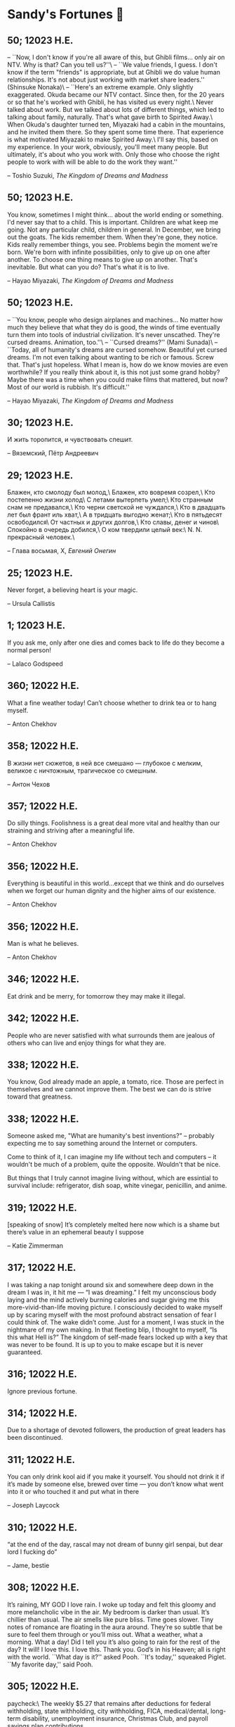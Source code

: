 * Sandy's Fortunes 🧧
** 50; 12023 H.E.

-- ``Now, I don't know if you're all
aware of this, but Ghibli films...
only air on NTV. Why is that?
Can you tell us?''\
-- ``We value friends, I guess.
I don't know if the term
"friends" is appropriate,
but at Ghibli we do value
human relationships.
It's not about just working
with market share leaders.'' (Shinsuke Nonaka)\
-- ``Here's an extreme example.
Only slightly exaggerated.
Okuda became our NTV contact.
Since then,
for the 20 years or so that
he's worked with Ghibli,
he has visited us every night.\
Never talked about work.
But we talked about
lots of different things,
which led to talking
about family, naturally.
That's what gave birth
to Spirited Away.\
When Okuda's daughter turned ten,
Miyazaki had a cabin
in the mountains,
and he invited them there.
So they spent some time there.
That experience is what motivated
Miyazaki to make Spirited Away.\
I'll say this,
based on my experience.
In your work, obviously,
you'll meet many people.
But ultimately, it's about
who you work with.
Only those who choose
the right people to work with
will be able to do
the work they want.''

-- Toshio Suzuki, /The Kingdom of Dreams and Madness/ 

** 50; 12023 H.E.

You know, sometimes I might think...
about the world ending or something.
I'd never say that to a child.
This is important.
Children are what keep me going.
Not any particular child,
children in general.
In December, we bring out the goats.
The kids remember them.
When they're gone, they notice.
Kids really remember things, you see.
Problems begin
the moment we're born.
We're born with
infinite possibilities,
only to give up on
one after another.
To choose one thing means
to give up on another.
That's inevitable.
But what can you do?
That's what it is to live.

-- Hayao Miyazaki, /The Kingdom of Dreams and Madness/

** 50; 12023 H.E.
 
-- ``You know, people who design
airplanes and machines...
No matter how much they believe
that what they do is good,
the winds of time eventually
turn them into tools
of industrial civilization.
It's never unscathed.
They're cursed dreams.
Animation, too.''\
-- ``Cursed dreams?'' (Mami Sunada)\
-- ``Today, all of humanity's dreams
are cursed somehow.
Beautiful yet cursed dreams.
I'm not even talking about
wanting to be rich or famous.
Screw that.
That's just hopeless.
What I mean is, how do we know
movies are even worthwhile?
If you really think about it,
is this not just some grand hobby?
Maybe there was a time when you could
make films that mattered, but now?
Most of our world is rubbish.
It's difficult.''

-- Hayao Miyazaki, /The Kingdom of Dreams and Madness/

** 30; 12023 H.E.
 
И жить торопится, и чувствовать спешит.

-- Вяземский, Пётр Андреевич

** 29; 12023 H.E.

Блажен, кто смолоду был молод,\
Блажен, кто вовремя созрел,\
Кто постепенно жизни холод\
С летами вытерпеть умел;\
Кто странным снам не предавался,\
Кто черни светской не чуждался,\
Кто в двадцать лет был франт иль хват,\
А в тридцать выгодно женат;\
Кто в пятьдесят освободился\
От частных и других долгов,\
Кто славы, денег и чинов\
Спокойно в очередь добился,\
О ком твердили целый век:\
N. N. прекрасный человек.\

-- Глава восьмая, X, /Евгений Онегин/

** 25; 12023 H.E.
 
Never forget, a believing heart is your magic.

-- Ursula Callistis

** 1; 12023 H.E.
 
If you ask me, only after one dies and comes back to life do they become a normal person!

-- Lalaco Godspeed

** 360; 12022 H.E.
 
What a fine weather today! Can’t choose whether to drink tea or to hang myself.

-- Anton Chekhov

** 358; 12022 H.E.
 
В жизни нет сюжетов, в ней все смешано — глубокое с мелким, великое с ничтожным, трагическое со смешным.

-- Антон Чехов

** 357; 12022 H.E.
 
Do silly things. Foolishness is a great deal more vital and healthy than our straining and striving after a meaningful life.

-- Anton Chekhov

** 356; 12022 H.E.
 
Everything is beautiful in this world…except that we think and do ourselves when we forget our human dignity and the higher aims of our existence.

-- Anton Chekhov

** 356; 12022 H.E.
 
Man is what he believes. 

-- Anton Chekhov

** 346; 12022 H.E.
 
Eat drink and be merry, for tomorrow they may make it illegal.

** 342; 12022 H.E.
 
People who are never satisfied with what surrounds them are jealous of others who can live and enjoy things for what they are.

** 338; 12022 H.E.
 
You know, God already made an apple, a tomato, rice. Those are perfect in themselves and we cannot improve them. The best we can do is strive toward that greatness.

** 338; 12022 H.E.
 
Someone asked me, "What are humanity's best inventions?" -- probably expecting
me to say something around the Internet or computers.

Come to think of it, I can imagine my life without tech and computers -- it
wouldn't be much of a problem, quite the opposite. Wouldn't that be nice. 

But things that I truly cannot imagine living without, which are essintial to
survival include: refrigerator, dish soap, white vinegar, penicillin, and anime. 

** 319; 12022 H.E.
 
[speaking of snow] It’s completely melted here now which is a shame but there’s value in an ephemeral beauty I suppose

-- Katie Zimmerman

** 317; 12022 H.E.
 

I was taking a nap tonight around six and somewhere deep down in the dream I was in, it hit me — “I was dreaming.” I felt my unconscious body laying and the mind actively burning calories and sugar giving me this more-vivid-than-life moving picture. I consciously decided to wake myself up by scaring myself with the most profound abstract sensation of fear I could think of. The wake didn’t come. Just for a moment, I was stuck in the nightmare of my own making. In that fleeting blip, I thought to myself, “Is this what Hell is?” The kingdom of self-made fears locked up with a key that was never to be found. It is up to you to make escape but it is never guaranteed.

** 316; 12022 H.E.
 
Ignore previous fortune.

** 314; 12022 H.E.
 
Due to a shortage of devoted followers, the production of great leaders has been discontinued.

** 311; 12022 H.E.
 
You can only drink kool aid if you make it yourself. You should not drink it if it’s made by someone else, brewed over time — you don’t know what went into it or who touched it and put what in there

-- Joseph Laycock

** 310; 12022 H.E.
 
“at the end of the day, rascal may not dream of bunny girl senpai, but dear lord I fucking do”

-- Jame, bestie

** 308; 12022 H.E.
 
It’s raining, MY GOD I love rain. I woke up today and felt this gloomy and more
melancholic vibe in the air. My bedroom is darker than usual. It’s chillier than
usual. The air smells like pure bliss. Time goes slower. Tiny notes of romance
are floating in the aura around. They’re so subtle that be sure to feel them
through or you’ll miss out. What a weather, what a morning. What a day! Did I
tell you it’s also going to rain for the rest of the day? It will! I love
this. I love this. Thank you. God’s in his Heaven; all is right with the
world. ``What day is it?'' asked Pooh. ``It's today,'' squeaked Piglet. ``My
favorite day,'' said Pooh.

** 305; 12022 H.E.
 
paycheck:\
 The weekly $5.27 that remains after deductions for federal
 withholding, state withholding, city withholding, FICA,
 medical/dental, long-term disability, unemployment insurance,
 Christmas Club, and payroll savings plan contributions.

** 303; 12022 H.E.
 
Love is an ideal thing, marriage a real thing; a confusion of the real with the ideal never goes unpunished.

-- Goethe

** 302; 12022 H.E.
 
The world really isn't any worse.  It's just that the news coverage is so much better.

** 298; 12022 H.E.
 
If you know exactly where you’re headed, it’s no fun at all.

-- Yukihira Soma

** 295; 12022 H.E.
 
Murder is always a mistake -- one should never do anything one cannot talk about after dinner.

-- Oscar Wilde, /The Picture of Dorian Gray/

** 294; 12022 H.E.
 
statistics, n.:\
A system for expressing your political prejudices in convincing scientific guise.

** 293; 12022 H.E.
 
``I love mankind,'' he said, ``but I find to my amazement that the more I love
mankind as a whole, the less I love man in particular.''

-- Fyodor Dostoyevsky, /The Brothers Karamazov/

** 290; 12022 H.E.
 
Beauty, n.: \ 
 The power by which a woman charms a lover and terrifies a husband.

-- Ambrose Bierce

** 288; 12022 H.E.
 
Excellent day for drinking heavily. Spike the office water cooler.

** 287; 12022 H.E.
 
Any fool can tell the truth, but it requires a man of sense to know
how to lie well.

-- Samuel Butler

** 285; 12022 H.E.
 
The universe is ruled by letting things take their course.  It cannot be
ruled by interfering.

-- Chinese proverb

** 283; 12022 H.E.
 
Love in action is a harsh and dreadful thing compared to love in dreams. 

-- Fyodor Dostoevsky

** 279; 12022 H.E.
 
Please remain calm, it's no use both of us being hysterical at the same time.

** 276; 12022 H.E.
 
I don't have any solution but I certainly admire the problem.

-- Ashleigh Brilliant

** 274; 12022 H.E.

Wasting time is an important part of living.

** 272; 12022 H.E.
 
There are three things men can do with women: love them, suffer for them,
or turn them into literature.

-- Stephen Stills

** 271; 12022 H.E.
 
God's in his heaven --\ All's right with the world!

** 269; 12022 H.E.
 
None of us have a complete grasp on the truth, and some extra statistics don't change that. 

-- Matthew Hayman

** 205; 12022 H.E.
 
The end will surely come. Only those who were able to face the truth that it will come to them will be able to find it. What it is that proves you're alive. I have found it, too.

-- Aegis, /Persona 3 the Movie 4: Winter of Rebirth/

** 192; 12022 H.E.
 
We must be idealistic realists. Pure realists without dreams are a dime a
dozen. Pure realists are the worst. I don't want our team to be like that.  

-- Hayao Miyazaki

** 145; 12022 H.E.
 
Only an unhappy person will ponder about the meaning of life and happiness. A happy person has no time nor needs for those cursed questions.

** 141; 12022 H.E.
 Reading may well be the only true magic. 

-- Alice Hoffman

** 122; 12022 H.E.
 
If God did not exist, it would be necessary to invent him.

-- Voltaire

** 101; 12022 H.E.
 
If you talk to a man in a language he understands, that goes to his head. If you talk to him in his own language, that goes to his heart.

-- Nelson Mandela

** 97; 12022 H.E.
 
*I live for Najimi*

** 87; 12022 H.E.
 
Sandy single handedly runs an intelligence network comparable of that to WW2 britain but the only intelligence he deals in is anime pics

-- Ethan

** 82; 12022 H.E.

It is no nation that we inhabit, but a language.\
Make no mistake; our native toungue is our true fatherland.

-- Emil Cioran

** 72; 12022 H.E.

Wahahahahaha! My name is Megumin, the number one mage of Axel! Come, you shall all become my experience points today!

-- Megumin, best girl

** 69; 12022 H.E.

*nice*

** 59; 12022 H.E.

I'm useless and a masochist inside

** 58; 12022 H.E.

Happy is the man who has broken the chains which hurt the mind, and has given up worrying once and for all.

Be patient and tough; one day this pain will be useful to you.

-- Ovid, /Metamorphoses/

** 51; 12022 H.E.

What I think, Sakuta-kun, is that life is here for us to become kinder. I live life every day hoping I was a slightly kinder person than I was the day before.

-- Shoko Makinohara

** 45; 12022 H.E.
 
Rumbling by SiM goes so hard

** 15; 12022 H.E.
 
My soldiers, rage!\
My soldiers, scream!\
My soldiers, fight!\

-- Erwin Smith, best commander

** 14; 12022 H.E.

SHINZO WO SASAGEYO

-- Erwin Smith

** 13; 12022 H.E.

Courage is not the absence of fear, it is acting in spite of it.

-- Mark Twain or Shakespeare

** 10; 12022 H.E.

I'm a gambling man

** 1; 12022 H.E.
 
The moment of truth.

** 357; 12021 H.E.
 
Easy times breed weak men.

-- Wesley Sportsman

** 351; 12021 H.E.
 
We seldom repent talking too little, but very often talking too much.

-- Jean de la Bruyere

** 349; 12021 H.E.
 

In 2021 I laughed 😂😂 I cried 😢😖 turned up 👆💃🏻💁‍♀️ turned down 👇🙅‍♀️ I loved 👩‍❤️‍👨👫👨‍🦰👩‍🦰👧 I lost trust 💔😩 I was betrayed 😒🔪 but most importantly I learned 😌

** 322; 12021 H.E.
 
*YOLO*

** 320; 12021 H.E.
 
A journey of a thousand miles must begin with a single step.

-- Lao Tzu

** 300; 12021 H.E.
 
Nature never hurries. Atom by atom, little by little she achieves her work.

-- Ralph Waldo Emerson

** 296; 12021 H.E.
 
We sometimes encounter people, even perfect strangers, who begin to interest us at first sight, somehow suddenly, all at once, before a word has been spoken.

-- Dostoevsky, /Crime and Punishment/

** 290; 12021 H.E.
 
In vain I have struggled. It will not do. My feelings will not be repressed. You must allow me to tell you how ardently I admire and love you.

-- Mr. Darcy

** 290; 12021 H.E.
 
We all know him to be a proud, unpleasant sort of man; but this would be nothing if you really liked him.

-- Mr. Darcy

** 290; 12021 H.E.
 
You are too generous to trifle with me. If your feelings are still what they were last April, tell me so at once. My affections and wishes are unchanged; but one word from you will silence me on this subject for ever.

-- Mr. Darcy

** 290; 12021 H.E.
 
I have faults enough, but they are not, I hope, of understanding. My temper I dare not vouch for. It is, I believe, too little yielding— certainly too little for the convenience of the world. I cannot forget the follies and vices of other so soon as I ought, nor their offenses against myself. My feelings are not puffed about with every attempt to move them. My temper would perhaps be called resentful. My good opinion once lost, is lost forever.

-- Mr. Darcy

** 290; 12021 H.E.
 
She is tolerable, but not handsome enough to tempt me, and I am in no humor at present to give consequence to young ladies who are slighted by other men.

-- Mr. Darcy

** 289; 12021 H.E.
 
Better by far you should forget and smile than that you should remember
and be sad.

-- Christina Rossetti

** 287; 12021 H.E.
 
Congratulations are in order for Tom Reid.

He says he just found out he is the winner of the 2024 Psychic of the
Year award.

** 286; 12021 H.E.
 
He was so narrow-minded he could see through a keyhole with both eyes.

** 284; 12021 H.E.
 
We’re in no rush

-- Kate

** 283; 12021 H.E.
 
If you don't know what game you're playing, don't ask what the score is.

** 282; 12021 H.E.
 
When your work speaks for itself, don't interrupt.

-- Henry J. Kaiser

** 281; 12021 H.E.
 
The older I grow, the less important the comma becomes.  Let the reader
catch his own breath.

-- Elizabeth Clarkson Zwart

** 280; 12021 H.E.
 
Education is an admirable thing, but it is well to remember from time to
time that nothing that is worth knowing can be taught.

-- Oscar Wilde, "The Critic as Artist"

** 280; 12021 H.E.
 
Don't despair; your ideal lover is waiting for you around the corner.

** 277; 12021 H.E.
 
Millions long for immortality who do not know what to do with themselves on a
rainy Sunday afternoon.

-- Susan Ertz

** 275; 12021 H.E.
 
The chief danger in life is that you may take too many precautions.

-- Alfred Adler

** 274; 12021 H.E.
 
Not far from here, by a white sun, behind a green star, lived the
Steelypips, illustrious, industrious, and they hadn't a care: no spats in
their vats, no rules, no schools, no gloom, no evil influence of the
moon, no trouble from matter or antimatter -- for they had a machine, a
dream of a machine, with springs and gears and perfect in every respect.
And they lived with it, and on it, and under it, and inside it, for it
was all they had -- first they saved up all their atoms, then they put
them all together, and if one didn't fit, why they chipped at it a bit,
and everything was just fine ...

-- Stanislaw Lem, "Cyberiad"

** 272; 12021 H.E.

Всегда доходит до того крайнего предела, где каждая форма так таинственно уподобляется своей противоположности, что эта действительность всякому обыденному, привыкшему к среднему уровню взору представляется фантастической.

-- Стефан Цвейг о реализме Достоевского

** 271; 12021 H.E.
 
It is common sense to take a method and try it.  If it fails,
admit it frankly and try another.  But above all, try something.

-- Franklin D. Roosevelt

** 271; 12021 H.E.
 
Just to have it is enough.

** 267; 12021 H.E.
 
A lost ounce of gold may be found, a lost moment of time never.

** 266; 12021 H.E.
 
He who is known as an early riser need not get up until noon.

** 265; 12021 H.E.
 
We should be careful to get out of an experience only the wisdom that is
in it - and stay there, lest we be like the cat that sits down on a hot
stove-lid.  She will never sit down on a hot stove-lid again - and that
is well; but also she will never sit down on a cold one any more.

-- Mark Twain

** 263; 12021 H.E.
 
Rune's Rule:

If you don't care where you are, you ain't lost.

** 260; 12021 H.E.
 
I allow myself to be decadent

** 259; 12021 H.E.
 
Nonsense and beauty have close connections.

-- E.M. Forster

** 258; 12021 H.E.
 
skldfjkljklsR%^&(IXDRTYju187pkasdjbasdfbuil
h;asvgy8p 23r1vyui135 2
kmxsij90TYDFS$$b jkzxdjkl bjnk ;j nk;<[][;-==-<<<<<';[,
  [hjioasdvbnuio;buip^&(FTSD$%*VYUI:buio;sdf}[asdf']
    sdoihjfh(_YU*G&F^*CTY98y


Now look what you've gone and done!  You've broken it!

** 257; 12021 H.E.
 
Science and religion are in full accord but science and faith are in complete discord.

** 256; 12021 H.E.
 
Consider well the proportions of things.  It is better to be a young June-bug
than an old bird of paradise.

-- Mark Twain, "Pudd'nhead Wilson's Calendar"

** 255; 12021 H.E.

Я видел пьяниц с мудрыми глазами\
И падших женщин с ликом чистоты.\
Я знаю сильных, что взахлёб рыдали\
И слабых, что несут кресты.\

Не бойся вора в нищенском обличьи,\
И проклинать за мелочь, не спеши-\
Ты бойся тех, кто выглядит прилично,\
Вор с праведным лицом уносит часть души.\

Не обвиняй во всех грехах соседа,\
Интриг не строй и сплетен не плети!\
Воздастся добротой тебе за это,\
Когда споткнёшься на своём пути.\


Не осуждай за то, в чём не уверен;\
Не обещай, если решил солгать.\
Не проверяй, когда уже доверил!\
И не дари, планируя отнять.\

-- Серге́й Алекса́ндрович Есе́нин

** 254; 12021 H.E.
 
Of all men's miseries, the bitterest is this:
to know so much and have control over nothing.

-- Herodotus

** 253; 12021 H.E.
 
Ambition is a poor excuse for not having sense enough to be lazy.

-- Charlie McCarthy

** 251; 12021 H.E.
 
He who wonders discovers that this in itself is wonder.

-- M.C. Escher

** 250; 12021 H.E.
 
It isn't easy being a Friday kind of person in a Monday kind of world.

** 249; 12021 H.E.
 
Your happiness is intertwined with your outlook on life.

** 248; 12021 H.E.
 
A well-known friend is a treasure.

** 246; 12021 H.E.
 
The master programmer moves from program to program without fear.  No
change in management can harm him.  He will not be fired, even if the project
is canceled. Why is this?  He is filled with the Tao.

-- Geoffrey James, "The Tao of Programming"

** 245; 12021 H.E.
 
While any text editor can save your files, only Emacs can save your soul

** 243; 12021 H.E.
 
If you are afraid of loneliness, don't marry.

-- Anton Chekhov

** 242; 12021 H.E.
 
It is contrary to reasoning to say that there is a vacuum or space in
which there is absolutely nothing.

-- Descartes

** 241; 12021 H.E.
 
Clothes make the man.  Naked people have little or no influence on society.

-- Mark Twain

** 235; 12021 H.E.
 
Virtue does not always demand a heavy sacrifice -- only the willingness
to make it when necessary.

-- Frederick Dunn

** 233; 12021 H.E.
 
The ability to play chess is the sign of a gentleman. The ability to play chess well is the sign of a wasted life.

— Paul Morphy

** 228; 12021 H.E.
 
today, n.:

A nice place to visit, but you can't stay here for long.

** 226; 12021 H.E.
 
I have the simplest tastes. I am always satisfied with the best.

-- Oscar Wilde

** 201; 12021 H.E.
 
I love you and you are loved

-- Sandy

** 200; 12021 H.E.
 
Govern a great nation as you would cook a small fish.  Don't overdo it.

-- Lao Tzu

** 199; 12021 H.E.
 
A good name lost is seldom regained.  When character is gone,
all is gone, and one of the richest jewels of life is lost forever.

-- J. Hawes

** 198; 12021 H.E.
 
Жизнь, по сути, очень простая штука и человеку нужно приложить много усилий, чтобы её испортить.

-- Чехов

** 197; 12021 H.E.
 
Bizarreness is the essence of the exotic.

** 196; 12021 H.E.
 
Most of the fear that spoils our life comes from attacking difficulties
before we get to them.

-- Dr. Frank Crane

** 194; 12021 H.E.
 
You can't get very far in this world without your dossier being there first.

-- Arthur Miller

** 192; 12021 H.E.
 
He who knows, does not speak.  He who speaks, does not know.

-- Lao Tsu

** 191; 12021 H.E.
 
Documentation:\
 Instructions translated from Swedish by Japanese for English
 speaking persons.

** 190; 12021 H.E.
 
Someday somebody has got to decide whether the typewriter is the machine,
or the person who operates it.

** 188; 12021 H.E.
 
The hatred of relatives is the most violent.

-- Tacitus (c.55 - c.117)

** 187; 12021 H.E.
 
You can tell the ideals of a nation by its advertisements.

-- Norman Douglas

** 186; 12021 H.E.
 
Fare thee well, and if for ever,\
Still for ever, fare thee well.

-- Byron

** 186; 12021 H.E.
 
"Сознание жизни  выше жизни, знание  законов  счастья--выше счастья" -- вот с чем  бороться  надо! И буду.  Если  только все захотят, то сейчас все устроится.

-- Fyodor Dostoevsky, /The Dream of a Ridiculous Man/

** 184; 12021 H.E.
 
So many people are stuck living the same life because they think that is what they're supposed to do. But really, you're just completely free to do it. You are able to do it. And even if its a different and more difficult road to take, I believe you should do if it's going to make you happy.

-- Marzia Kjellberg

** 184; 12021 H.E.
 
One good turn usually gets most of the blanket.

** 182; 12021 H.E.
 
Some people cause happiness wherever they go; others, whenever they go.

** 179; 12021 H.E.
 
A master programmer passed a novice programmer one day.  The master
noted the novice's preoccupation with a hand-held computer game.  "Excuse me",
he said, "may I examine it?"

The novice bolted to attention and handed the device to the master.
"I see that the device claims to have three levels of play: Easy, Medium,
and Hard", said the master.  "Yet every such device has another level of play,
where the device seeks not to conquer the human, nor to be conquered by the
human."

"Pray, great master," implored the novice, "how does one find this
mysterious setting?"
 
The master dropped the device to the ground and crushed it under foot.
And suddenly the novice was enlightened. 

-- Geoffrey James, "The Tao of Programming"

** 178; 12021 H.E.
 
Братья, любовь — учительница, но нужно уметь ее приобрести, ибо она трудно приобретается, дорого покупается, долгою работой и через долгий срок, ибо не на мгновение лишь случайное надо любить, а на весь срок. А случайно-то и всяк полюбить может, и злодей полюбит.

-- Достоевский

** 176; 12021 H.E.
 
Your love is like a tidal wave, spinning over my head\
Drownin' me in your promises, better left unsaid\
You're the right kind of sinner to release my inner fantasy\
The invincible winner and you know that you were born to be\
You're a heartbreaker, dream maker, love taker\
Don't you mess around with me\
You're a heartbreaker, dream maker, love taker\
Don't you mess around, no, no, no\
Your love has set my soul on fire, burnin' out of control\
You taught me the ways of desire, now it's takin' its toll\
You're the right kind of sinner to release my inner fantasy\
The invincible winner and you know that you were born to be\

-- Для Лилюшы (Pat Benatar's "Heartbreaker")

** 175; 12021 H.E.
 
Knowledge without common sense is folly.

** 174; 12021 H.E.
 
The better part of valor is discretion.

-- William Shakespeare, "Henry IV"

** 173; 12021 H.E.
 
Art is the tree of life.  Science is the tree of death.

** 171; 12021 H.E.
 
I kissed my first girl and smoked my first cigarette on the same day.
I haven't had time for tobacco since.

-- Arturo Toscanini

** 169; 12021 H.E.
 
We are all in the gutter, but some of us are looking at the stars.

-- Oscar Wilde
** 167; 12021 H.E.
 
Forests precede civilizations and deserts follow them.

-- François-René de Chateaubriand

** 166; 12021 H.E.
 
Extreme fear can neither fight nor fly.

-- William Shakespeare

** 165; 12021 H.E.
 
Some people have a way about them that seems to say: "If I have
only one life to live, let me live it as a jerk."

** 164; 12021 H.E.
 
A real person has two reasons for doing anything ... a good reason and
the real reason.

** 163; 12021 H.E.
 
Two sure ways to tell a REALLY sexy man; the first is, he has a bad memory. I forget the second.

** 161; 12021 H.E.
 
When you're ready to give up the struggle, who can you surrender to?

** 160; 12021 H.E.
 
=life←{↑1 ⍵∨.∧3 4=+/,¯1 0 1∘.⊖¯1 0 1∘.⌽⊂⍵}=

** 159; 12021 H.E.
 
APL is a mistake, carried through to perfection. It is the language of the future for the programming techniques of the past: it creates a new generation of coding bums.

-- Edsger W. Dijkstra (May 1982), "How do we tell truths that might hurt?", SIGPLAN Notice 17 (5): pp. 13–15.

** 158; 12021 H.E.
 
Do not be afraid; our fate\
Cannot be taken from us; it is a gift.

-- Dante Alighieri

** 157; 12021 H.E.
 
Democracy means simply the bludgeoning of the people by the people for the people.

-- Oscar Wilde

** 156; 12021 H.E.
 
To do two things at once is to do neither.

-- Publilius Syrus

** 155; 12021 H.E.
 
And ever has it been known that love knows not its own depth until the
hour of separation.

-- Kahlil Gibran

** 154; 12021 H.E.
 
It's useless to try to hold some people to anything they say while they're
madly in love, drunk, or running for office.

** 153; 12021 H.E.
 
To stay young requires unceasing cultivation of the ability to unlearn
old falsehoods.

-- Lazarus Long, "Time Enough For Love"

** 152; 12021 H.E.
 
While there's life, there's hope.

-- Publius Terentius Afer (Terence)

** 151; 12021 H.E.
 
A mother takes twenty years to make a man of her boy, and another woman
makes a fool of him in twenty minutes.

-- Robert Frost

** 150; 12021 H.E.
 
Against stupidity the very gods Themselves contend in vain.

-- Friedrich von Schiller, "The Maid of Orleans", III, 6

** 149; 12021 H.E.
 
The perfect man is the true partner.  Not a bed partner nor a fun partner,
but a man who will shoulder burdens equally with [you] and possess that
quality of joy.

  -- Erica Jong

** 149; 12021 H.E.
 
There's no heavier burden than a great potential.

** 148; 12021 H.E.
 
My opinions may have changed, but not the fact that I am right.

** 147; 12021 H.E.
 
The knowledge that makes us cherish innocence makes innocence unattainable.

  -- Irving Howe

** 146; 12021 H.E.
 
Does a good farmer neglect a crop he has planted?\
Does a good teacher overlook even the most humble student?\
Does a good father allow a single child to starve?\
Does a good programmer refuse to maintain his code?\

-- Geoffrey James, "The Tao of Programming"

** 145; 12021 H.E.
 
Si j'avais encore la folie de croire au bonheur, je le chercherais dans l'habitude.

-- François-René de Chateaubriand

** 143; 12021 H.E.
 
Frankly, my dear, I don't give a damn!

-- Rhett Butler

** 142; 12021 H.E.
 
Your mode of life will be changed for the better because of new developments.

** 141; 12021 H.E.
 
The difference between art and science is that science is what we
understand well enough to explain to a computer.  Art is everything else.

  -- Donald Knuth, "Discover"

** 140; 12021 H.E.
 
The one charm of marriage is that it makes a life of deception a neccessity.

-- Oscar Wilde

** 139; 12021 H.E.
 
They said that of all the kings upon the earth\
He was the man most gracious and fair-minded,\
Kindest to his people and keenest to win fame.\

-- Beowulf, the last three lines in Seamus Heaney's translation

** 138; 12021 H.E.
 
Of course it's possible to love a human being if you don't know them too well.

  -- Charles Bukowski

** 137; 12021 H.E.
 
You don't have to explain something you never said.

  -- Calvin Coolidge

** 136; 12021 H.E.
 
The number of UNIX installations has grown to 10, with more expected.

 -- The Unix Programmer's Manual, 2nd Edition, June 1972

** 135; 12021 H.E.
 
One is not born a woman, one becomes one.

  -- Simone de Beauvoir

** 134; 12021 H.E.
 
Nothing is finished until the paperwork is done.

** 133; 12021 H.E.
 
incentive program, n.:\
 The system of long and short-term rewards that a corporation uses
 to motivate its people.  Still, despite all the experimentation with
 profit sharing, stock options, and the like, the most effective
 incentive program to date seems to be "Do a good job and you get to
 keep it."

** 132; 12021 H.E.
 
Testing can show the presense of bugs, but not their absence.

  -- Dijkstra

** 131; 12021 H.E.
 
Young men want to be faithful and are not; old men want to be faithless and
cannot.

  -- Oscar Wilde

** 130; 12021 H.E.
 
Добрых людей много, но аккуратных и дисциплинированных совсем, совсем мало

-- Чехов из письма к В. А. ПОССЕ 15 февраля 1900 г. Ялта.

** 129; 12021 H.E.
 
Смеются только над тем, что смешно или чего не понимают... Выбирай любое из двух. Второе, конечно, более лестно, но - увы! - для меня лично ты не составляешь загадки.

-- Чехов (1860 – 1904) из Письма брату Николаю Павловичу Чехову Март 1886 г. Москва

** 129; 12021 H.E.
 
Читателей следует избавлять от встречи с незрелыми писательскими опытами

-- Чехов

** 129; 12021 H.E.
 
Кстати сказать, и народные театры, и народная литература — все это глупость, все это народная карамель. Надо не Гоголя опускать до народа, а народ поднимать к Гоголю.

-- Чехов

** 129; 12021 H.E.
 
Eat drink and be merry, for tomorrow we diet.

** 127; 12021 H.E.
 
I can resist anything but temptation.

** 126; 12021 H.E.
 
God is really only another artist.  He invented the giraffe, the elephant
and the cat.  He has no real style, He just goes on trying other things.

  -- Pablo Picasso

** 124; 12021 H.E.
 
The universe seems neither benign nor hostile, merely indifferent.

  -- Sagan

** 123; 12021 H.E.
 
 The Hitchhiker's Guide to the Galaxy has a few things to say on
the subject of towels.

 Most importantly, a towel has immense psychological value.  For
some reason, if a non-hitchhiker discovers that a hitchhiker has his towel
with him, he will automatically assume that he is also in possession of a
toothbrush, washcloth, flask, gnat spray, space suit, etc., etc.  Furthermore,
the non-hitchhiker will then happily lend the hitchhiker any of these or
a dozen other items that he may have "lost".  After all, any man who can
hitch the length and breadth of the Galaxy, struggle against terrible odds,
win through and still know where his towel is, is clearly a man to be
reckoned with.

  -- Douglas Adams, "The Hitchhiker's Guide to the Galaxy"

** 122; 12021 H.E.
 
An honest tale speeds best being plainly told.
  
-- William Shakespeare, "Henry VI"

** 121; 12021 H.E.
 
"God is a comedian playing to an audience too afraid to laugh."

--- Voltaire

** 119; 12021 H.E.
 
There is nothing stranger in a strange land than the stranger who comes to visit.

** 117; 12021 H.E.
 
Writing, to me, is simply thinking through my fingers.

-- Isaac Asimov

** 116; 12021 H.E.
 
Because we don't think about future generations, they will never forget us.

-- Henrik Tikkanen

** 115; 12021 H.E.
 
Let us read, and let us dance; these two amusements will never do any harm to the world.

― Voltaire

** 114; 12021 H.E.
 
Moderation in all things.
  
-- Publius Terentius Afer [Terence]

** 114; 12021 H.E.
 
The man who runs may fight again.
  
-- Menander

** 111; 12021 H.E.
 
The sum of the intelligence of the world is constant.  The population is, of course, growing.

** 110; 12021 H.E.
 
f u cn rd ths, u cn gt a gd jb n cmptr prgrmmng

** 109; 12021 H.E.
 
One often meets his destiny on the road he takes to avoid it.

— Master Oogway

** 108; 12021 H.E.
 
There are two ways of constructing a software design.  One way is to make
it so simple that there are obviously no deficiencies and the other is to
make it so complicated that there are no obvious deficiencies.
  -- C.A.R. Hoare

** 100; 12021 H.E.
 
Ever get the feeling that the world's on tape and one of the reels is missing?

  -- Rich Little

** 93; 12021 H.E.
 
Entropy isn't what it used to be.

** 84; 12021 H.E.
 
Entropy isn't what it used to be.

** 79; 12021 H.E.
 
Q: How many psychiatrists does it take to change a light bulb?

A: Only one, but it takes a long time, and the light bulb has
 to really want to change.

** 71; 12021 H.E.
 
Nothing matters very much, and few things matter at all.

-- Arthur Balfour

** 67; 12021 H.E.
 
Quality control, n.:

 Assuring that the quality of a product does not get out of hand
 and add to the cost of its manufacture or design.

** 54; 12021 H.E.
 
Don't be distracted by the what-if's, should-have's, and if-only's. The one thing you choose for yourself - that is the truth of your universe.

-- Kamina

** 42; 12021 H.E.
 
A true man never dies, even when he's killed. 

-- Kamina

** 33; 12021 H.E.

Нравственные поговорки бывают удивительно полезны в тех случаях, когда мы от себя мало что можем выдумать себе в оправдание.

** 31; 12021 H.E.

If you know pain and hardship, it’s easier to be kind to others.

-- Ryoji Kaji

** 30; 12021 H.E.
 
Anywhere can be paradise as long as you have the will to live. After all, you are alive, so you will always have the chance to be happy. As long as the Sun, the Moon, and the Earth exist, everything will be all right.

-- Yui Ikari

** 29; 12021 H.E.

Whether I live or die makes no great difference. In truth, death may be the only absolute freedom there is.

-- Kaworu Nagisa

** 25; 12021 H.E.
 
Who the hell do you think I am?!

-- Kamina

** 24; 12021 H.E.
 
The dreams of those who've fallen! The hopes of those who'll follow! Those two sets of dreams weave together into a double helix! Drilling a path towards tomorrow! And that's Tengen Toppa! That's Gurren Lagann!

-- Simon

** 23; 12021 H.E.
 
Believe in yourself. Not in the you who believes in me. Not the me who believes in you. Believe in the you who believes in yourself.

-- Kamina

** 21; 12021 H.E.

There once was a man who went to a computer trade show. Each day as he entered, the man told the guard at the door:
"I am a great thief, renowned for my feats of shoplifting. Be forewarned, for this trade show shall not escape unplundered."
This speech disturbed the guard greatly, because there were millions of dollars of computer equipment inside, so he watched the man carefully. But the man merely wandered from booth to booth, humming quietly to himself.

When the man left, the guard took him aside and searched his clothes, but nothing was to be found.

On the next day of the trade show, the man returned and chided the guard, saying: "I escaped with a vast booty yesterday, but today will be even better." So the guard watched him ever more closely, but to no avail.

On the final day of the trade show, the guard could restrain his curiosity no longer. "Sir Thief," he said, "I am so perplexed, I cannot live in peace. Please enlighten me. What is it that you are stealing?"

The man smiled. "I am stealing ideas," he said.

** 20; 12021 H.E.

Prince Wang's programmer was coding software. His fingers danced upon the keyboard. The program compiled without and error message, and the program ran like a gentle wind.

"Excellent!" the Prince exclaimed. "Your technique is faultless!"

"Technique?" said the programmer, turning from his terminal, "What I follow is Tao -- beyond all techniques! When I first began to program, I would see before me the whole problem in one mass. After three years, I no longer saw this mass. Instead, I used subroutines. But now I see nothing. My whole being exists in a formless void. My senses are idle. My spirit, free to work without a plan, follows its own instinct. In short, my program writes itself. True, sometimes there are difficult problems. I see them coming, I slow down, I watch silently. Then I change a single line of code and the difficulties vanish like puffs of idle smoke. I then compile the program. I sit still and let the joy of the work fill my being. I close my eyes for a moment and then log off."

Prince Wang said, "Would that all of my programmers were as wise!"

-- Geoffrey James, "The Tao of Programming"

** 17; 12021 H.E.
 

A truly great man will neither trample on a worm nor sneak to an emperor.

  -- B. Franklin

** 356; 12020 H.E.
 
TV is chewing gum for the eyes.

  -- Frank Lloyd Wright

** 342; 12020 H.E.
 
By studying the masters -- not their pupils.

— Niels Henrik Abel

** 341; 12020 H.E.
 
My name is Ozymandias, King of Kings;

Look on my Works, ye Mighty, and despair!

** 338; 12020 H.E.
 
The unexamined life is not worth living

-- Socrates

** 336; 12020 H.E.
 
The longest part of the journey is said to be the passing of the gate.

-- Marcus Terentius Varro

** 335; 12020 H.E.
 
``When you wake up in the morning, Pooh,'' said Piglet at last, ``what's the
first thing you say to yourserf?''\
``What's for breakfast?'' said Pooh. ``What do /you/ say, Piglet?''\
``I say, I wonder what's going to happen exciting /today/?'' said Piglet.\
Pooh nodded thoughtfully.\
``It's the same thing,'' he said.\

** 331; 12020 H.E.
 
Q: How many Harvard MBA's does it take to screw in a light bulb?

A: Just one.  He grasps it firmly and the universe revolves around him.

** 322; 12020 H.E.

Don’t go around saying the world owes you a living. The world owes you nothing. It was here first. 

— Mark Twain

** 318; 12020 H.E.
 
The only thing we have to fear is fear itself.

— Franklin Delano Roosevelt

** 315; 12020 H.E.

Judge each day not by the harvest you reap, but by the seeds you plant.

— Robert Louis Stevenson
(Found on the back of my red wine vinegar bottle)

** 314; 12020 H.E.
 
The devil can cite Scripture for his purpose.

— William Shakespeare, “The Merchant of Venice”

** 313; 12020 H.E.
 
University politics are vicious precisely because the stakes are so small.

— C. P. Snow (see "Sayre's law")

** 305; 12020 H.E.
 
It doesn't interest me what you do for a living. I want to know what you ache for and if you dare to dream of meeting your heart's longing.

It doesn't interest me how old you are. I want to know if you will risk looking like a fool for love, for your dream, for the adventure of being alive.

— Oriah Mountain Dreamer

** 303; 12020 H.E.

Liberty lies in the hearts of men and women; when it dies there, no constitution, no law, no court can save it; no constitution, no law, no court can even do much to help it.

— Learned Hand, Spirit of Liberty

** 300; 12020 H.E.

For there are moments when one can neither think nor feel.  And if one can
neither think nor feel, she thought, where is one?
 
— Virginia Woolf, "To the Lighthouse"

** 299; 12020 H.E.

Are we THERE yet?

Note: that is actually how I was taught Fundamental theorem of calculus

** 295; 12020 H.E.

When I reflect upon the number of disagreeable people who I know who have gone to a better world, I am moved to lead a different life.

— Mark Twain, Pudd'nhead Wilson

** 292; 12020 H.E.

Q:  How many lawyers does it take to change a light bulb?

A:  Whereas the party of the first part, also known as "Lawyer", and the
party of the second part, also known as "Light Bulb", do hereby and forthwith
agree to a transaction wherein the party of the second part shall be removed
from the current position as a result of failure to perform previously agreed
upon duties, i.e., the lighting, elucidation, and otherwise illumination of
the area ranging from the front (north) door, through the entryway, terminating
at an area just inside the primary living area, demarcated by the beginning of
the carpet, any spillover illumination being at the option of the party of the
second part and not required by the aforementioned agreement between the
parties.\
The aforementioned removal transaction shall include, but not be
limited to, the following.  The party of the first part shall, with or without
elevation at his option, by means of a chair, stepstool, ladder or any other
means of elevation, grasp the party of the second part and rotate the party
of the second part in a counter-clockwise direction, this point being tendered
non-negotiable.  Upon reaching a point where the party of the second part
becomes fully detached from the receptacle, the party of the first part shall
have the option of disposing of the party of the second part in a manner
consistent with all relevant and applicable local, state and federal statutes.
Once separation and disposal have been achieved, the party of the first part
shall have the option of beginning installation.  Aforesaid installation shall
occur in a manner consistent with the reverse of the procedures described in
step one of this self-same document, being careful to note that the rotation
should occur in a clockwise direction, this point also being non-negotiable.
The above described steps may be performed, at the option of the party of the
first part, by any or all agents authorized by him, the objective being to
produce the most possible revenue for the Partnership.

** 285; 12020 H.E.

Zounds!  I was never so bethumped with words
since I first called my brother's father dad.

— William Shakespeare, "Kind John"

** 281; 12020 H.E.

In a mad world, only the mad are sane.

— Akira Kurosawa

** 280; 12020 H.E.
 
Ours [i.e., the Christian religion] is assuredly the most ridiculous, the most absurd and the most bloody religion which has ever infected this world. Your Majesty will do the human race an eternal service by extirpating this infamous superstition, I do not say among the rabble, who are not worthy of being enlightened and who are apt for every yoke; I say among honest people, among men who think, among those who wish to think. ... My one regret in dying is that I cannot aid you in this noble enterprise, the finest and most respectable which the human mind can point out.

— Voltaire to Frederick II, 1767

** 278; 12020 H.E.
 
Go to Heaven for the climate, Hell for the company.

— Mark Twain

** 275; 12020 H.E.
 
Fate goes ever as fate must.

— Beowulf, 455

** 274; 12020 H.E.

Those who would give up essential Liberty, to purchase a little temporary Safety, deserve neither Liberty nor Safety.

— Benjamin Franklin

** 273; 12020 H.E.

The meaning of life is that it ends

— Franz Kafka

** 272; 12020 H.E.

Thank goodness technology progressed to the point where we don't have to deal with our issues privately

** 271; 12020 H.E.

All it takes for evil to succeed, is for good people to say - "It's a business"

** 265; 12020 H.E.
 
There are no bad questions, only horrible answers

** 260; 12020 H.E.

Men learn to love the woman they are attracted to. Women learn to become attracted to the man they fall in love with.

— Woody Allen

** 259; 12020 H.E.
 
Man plans, God laughs

** 257; 12020 H.E.

No good deed goes unpunished.

** 256; 12020 H.E.
 
There are no sides in this world, only players

** 249; 12020 H.E.

Nature abhors a vacuum.

— Aristotle

** 248; 12020 H.E.

A wise man can learn more from a foolish question than a fool can learn from a wise answer.

— Bruce Lee

** 247; 12020 H.E.
 
Those who abjure violence can do so only because others are committing violence on their behalf.

— George Orwell

** 241; 12020 H.E.
 
Misery is wasted on the miserable. 

— /Louie/

** 238; 12020 H.E.
 
Almost nothing great has ever been done in the world except by the genius and firmness of a single man combating the prejudices of the multitude.

— Voltaire, correspondence with Catherine the Great

** 237; 12020 H.E.

Most people do not really want freedom, because freedom involves responsibility, and most people are frightened of responsibility.

— Sigmund Freud, Civilization and Its Discontents

** 236; 12020 H.E.
 
    Вот как нам писать. Пушкин приступает прямо к делу. Другой бы начал
    описывать гостей, комнаты, а он вводит в действие сразу 

    — Л. Н. Толстой (запись в дневнике С. А. Толстой от 19 марта 1873).

** 232; 12020 H.E.

    "Internally, Emacs still belives it’s a text program, and we pretend Xt is a
    text terminal, and we pretend GTK is an Xt toolkit. It’s a fractal of
    delusion."

    — marai2 (Hackernews comments)
    
** 230; 12020 H.E.
 
    Against stupidity the very gods;
    Themselves contend in vain.

    — Friedrich Schiller

** 226; 12020 H.E.
 
    Life is too important to be taken seriously.
    
    — Oscar Wilde

** 223; 12020 H.E.
 
    To live is the rarest thing in the world. Most people exist, that is all.

    — Oscar Wilde

** 222; 12020 H.E.

    Be yourself; everyone else is already taken.

    — Oscar Wilde

** 219; 12020 H.E.
    
    Let us cultivate our garden. 
    
    — Candide

** 214; 12020 H.E.
 
    Religion is like a blind man looking in a black room for a black cat that
    isn't there, and finding it. 

    — Oscar Wilde

** 213; 12020 H.E.

    In all the known history of Mankind, advances have been made primarily in
    physical technology; in the capacity of handling the inanimate world about 
    Man. Control of self and society has been left to to chance or to the vague 
    gropings of intuitive ethical systems based on inspiration and emotion. As a 
    result no culture of greater stability than about fifty-five percent has
    ever existed, and these only as the result of great human misery. 

    — Isaac Asimov

** 212; 12020 H.E.

    The true delight is in the finding out rather than in the knowing. 

    — Isaac Asimov

** 207; 12020 H.E.
 
    Excessive bureaucracy is the start of the fall of any civilization

** 206; 12020 H.E.
 
    Все счастливые семьи похожи друг на друга, каждая несчастливая семья
    несчастлива по-своему.

    — Leo Tolstoy

** 205; 12020 H.E.

    It seems to me, Golan, that the advance of civilization is nothing but an
    exercise in the limiting of privacy.  

    — Janov Pelorat, /Foundation’s Edge/

** 204; 12020 H.E.
 
    Any sufficiently advanced technology is indistinguishable from magic.
    
    — Arthur C. Clarke

** 203; 12020 H.E.
 
    If this is the solution, I want my problem back.

    — nosystemd.org

** 202; 12020 H.E.
 
    Most people are other people. Their thoughts are someone else's opinions, their
    lives a mimicry, their passions a quotation. 

    — Oscar Wilde

** 201; 12020 H.E.
 
    Never let your sense of morals prevent you from doing what is right
    
    — Isaac Asimov
    
** 199; 12020 H.E.
 
    Those who can make you believe absurdities can make you commit atrocities. 

    — Voltaire

** 197; 12020 H.E.
 
    Violence is the last refuge of the incompetent.
    
    — Isaac Asimov
    
** 196; 12020 H.E.

    
    Committee, n.:
    
    A group of men who individually can do nothing but as a group
    decide that nothing can be done.
    
    -- Fred Allen
    
** Monday, July 6th, 2020

    "When I picture it in my head I think of the early web as more of a
    library. Over time it has transitioned into a shopping mall." 

    -- chris_f (Hacker News comments) 

** Saturday, July 4th, 2020

    In each of us sleeps a genius... and his sleep gets deeper everyday.

** Tuesday, June 23, 2020
    
    The galaxies hum the shape and form in their essence. That is their secret.\
    The particles whisper of the nature of proper interactions. That is their
    game.\
    And during a storm, in the forest, on the right night, it is no secret that
    the leaves all sing of God.\

    -- Exurb1a, /The Fifth Science/

** Tuesday, June 9, 2020

    It is by the fortune of God that, in this country, we have three benefits:
    freedom of speech, freedom of thought, and the wisdom never to use either.
    -- Mark Twain

** Wednesday, May 20, 2020
    
    C++ is history repeated as tragedy. Java is history repeated as farce. 
    – Scott McKay
